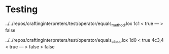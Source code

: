 * Testing
../../repos/craftinginterpreters/test/operator/equals_method.lox
1c1 < true --- > false

../../repos/craftinginterpreters/test/operator/equals_class.lox
1d0 < true 4c3,4 < true --- > false > false

